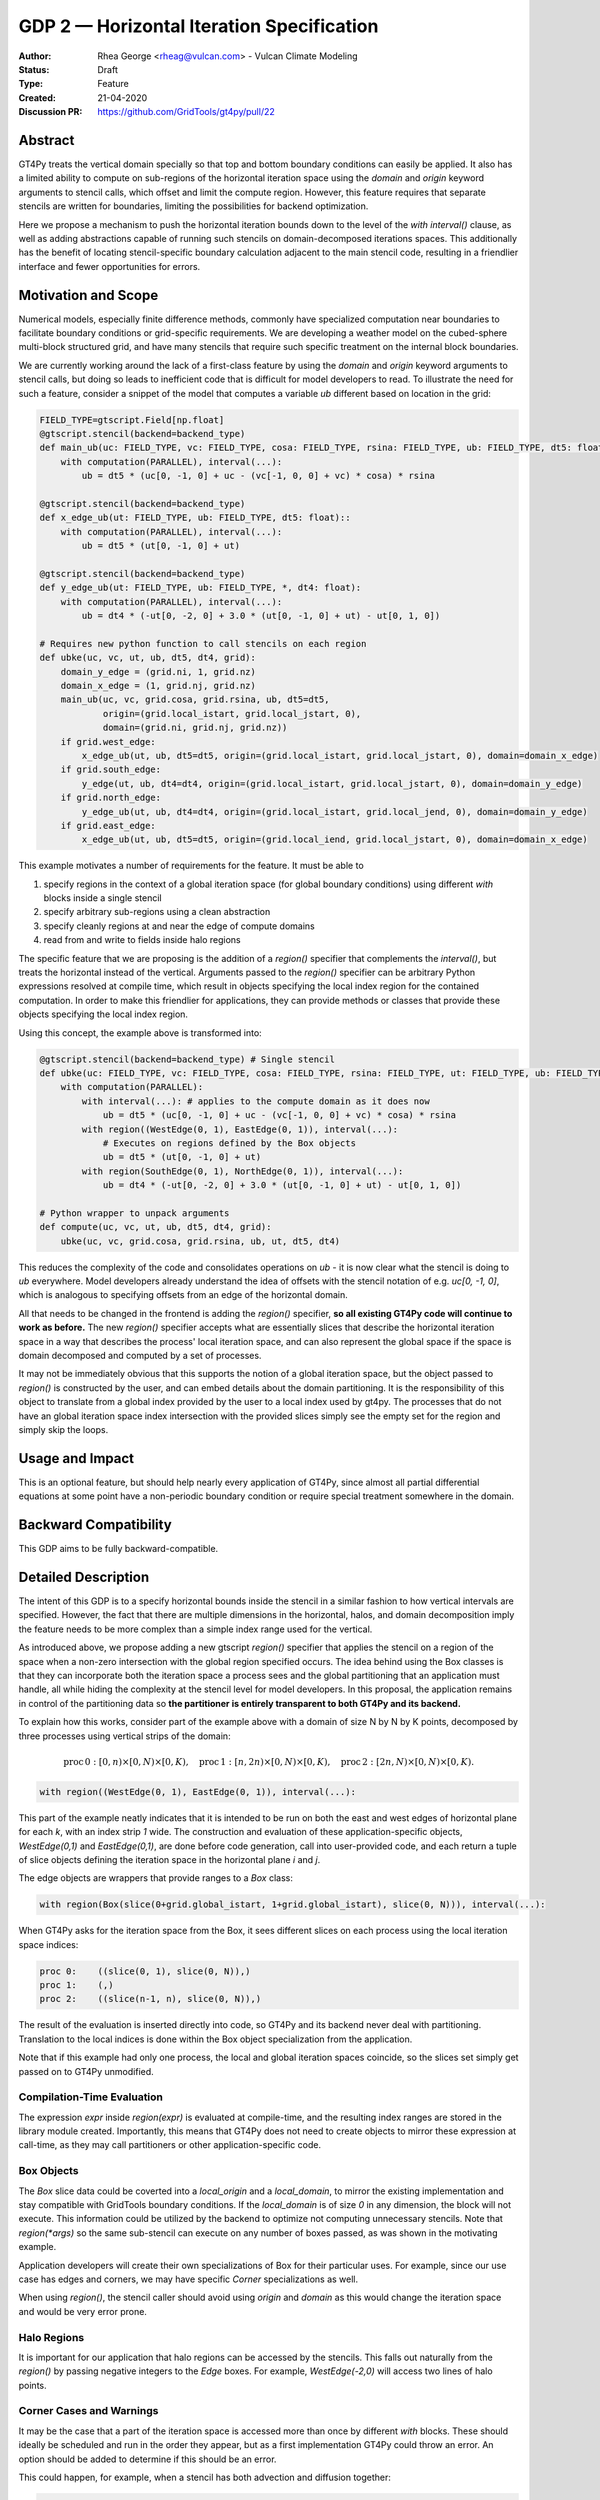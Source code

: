 ==========================================
GDP 2 — Horizontal Iteration Specification
==========================================

:Author: Rhea George <rheag@vulcan.com> - Vulcan Climate Modeling
:Status: Draft
:Type: Feature
:Created: 21-04-2020
:Discussion PR: https://github.com/GridTools/gt4py/pull/22


Abstract
--------

GT4Py treats the vertical domain specially so that top and bottom boundary conditions can easily be applied.
It also has a limited ability to compute on sub-regions of the horizontal iteration space using the `domain` and `origin` keyword arguments to stencil calls, which offset and limit the compute region.
However, this feature requires that separate stencils are written for boundaries, limiting the possibilities for backend optimization.

Here we propose a mechanism to push the horizontal iteration bounds down to the level of the `with interval()` clause, as well as adding abstractions capable of running such stencils on domain-decomposed iterations spaces.
This additionally has the benefit of locating stencil-specific boundary calculation adjacent to the main stencil code, resulting in a friendlier interface and fewer opportunities for errors.

Motivation and Scope
--------------------

Numerical models, especially finite difference methods, commonly have specialized computation near boundaries to facilitate boundary conditions or grid-specific requirements.
We are developing a weather model on the cubed-sphere multi-block structured grid, and have many stencils that require such specific treatment on the internal block boundaries.

We are currently working around the lack of a first-class feature by using the `domain` and `origin` keyword arguments to stencil calls, but doing so leads to inefficient code that is difficult for model developers to read.
To illustrate the need for such a feature, consider a snippet of the model that computes a variable `ub` different based on location in the grid:

.. code-block:: python

    FIELD_TYPE=gtscript.Field[np.float]​
    @gtscript.stencil(backend=backend_type)​
    def main_ub(uc: FIELD_TYPE, vc: FIELD_TYPE, cosa: FIELD_TYPE, rsina: FIELD_TYPE, ub: FIELD_TYPE, dt5: float):​
        with computation(PARALLEL), interval(...):​
            ub = dt5 * (uc[0, -1, 0] + uc - ​(vc[-1, 0, 0] + vc) * cosa) * rsina​

    @gtscript.stencil(backend=backend_type)​
    def x_edge_ub(ut: FIELD_TYPE, ub: FIELD_TYPE, dt5: float)::
        with computation(PARALLEL), interval(...):​
            ub = dt5 * (ut[0, -1, 0] + ut)​

    @gtscript.stencil(backend=backend_type)​
    def y_edge_ub(ut: FIELD_TYPE, ub: FIELD_TYPE, *, dt4: float):
        with computation(PARALLEL), interval(...):
            ub = dt4 * (-ut[0, -2, 0] + 3.0 * (ut[0, -1, 0] + ut) - ut[0, 1, 0])

    # Requires new python function to call stencils on each region
    def ubke(uc, vc, ut, ub, dt5, dt4, grid):​
        domain_y_edge = (grid.ni, 1, grid.nz)
        domain_x_edge = (1, grid.nj, grid.nz)
        main_ub(uc, vc, grid.cosa, grid.rsina, ub, dt5=dt5, ​
                origin=(grid.local_istart, grid.local_jstart, 0),
                domain=(grid.ni, grid.nj, grid.nz))​
        if grid.west_edge:​
            x_edge_ub(ut, ub, dt5=dt5, ​origin=(grid.local_istart, grid.local_jstart, 0), ​domain=domain_x_edge)​
        if grid.south_edge:
            y_edge(ut, ub, dt4=dt4, origin=(grid.local_istart, grid.local_jstart, 0), domain=domain_y_edge)
        if grid.north_edge:
            y_edge_ub(ut, ub, dt4=dt4, origin=(grid.local_istart, grid.local_jend, 0), domain=domain_y_edge)
        if grid.east_edge:
            x_edge_ub(ut, ub, dt5=dt5, origin=(grid.local_iend, grid.local_jstart, 0), domain=domain_x_edge)

This example motivates a number of requirements for the feature. It must be able to

1. specify regions in the context of a global iteration space (for global boundary conditions) using different `with` blocks inside a single stencil
2. specify arbitrary sub-regions using a clean abstraction
3. specify cleanly regions at and near the edge of compute domains
4. read from and write to fields inside halo regions

The specific feature that we are proposing is the addition of a `region()` specifier that complements the `interval()`, but treats the horizontal instead of the vertical.
Arguments passed to the `region()` specifier can be arbitrary Python expressions resolved at compile time, which result in objects specifying the local index region for the contained computation.
In order to make this friendlier for applications, they can provide methods or classes that provide these objects specifying the local index region.

Using this concept, the example above is transformed into:

.. code-block:: python

    @gtscript.stencil(backend=backend_type) # Single stencil
    def ubke(uc: FIELD_TYPE, vc: FIELD_TYPE, cosa: FIELD_TYPE, rsina: FIELD_TYPE, ut: FIELD_TYPE, ub: FIELD_TYPE, dt5: float, dt4: float):
        with computation(PARALLEL):
            with interval(...): # applies to the compute domain as it does now
                ub = dt5 * (uc[0, -1, 0] + uc - (vc[-1, 0, 0] + vc) * cosa) * rsina
            with region((WestEdge(0, 1), EastEdge(0, 1)), interval(...):
                # Executes on regions defined by the Box objects
                ub = dt5 * (ut[0, -1, 0] + ut)​
            with region(SouthEdge(0, 1), NorthEdge(0, 1)), interval(...):
                ub = dt4 * (-ut[0, -2, 0] + 3.0 * (ut[0, -1, 0] + ut) - ut[0, 1, 0])

    # Python wrapper to unpack arguments
    def compute(uc, vc, ut, ub, dt5, dt4, grid):​
        ubke(uc, vc, grid.cosa, grid.rsina, ub, ut, dt5, dt4)

This reduces the complexity of the code and consolidates operations on `ub` - it is now clear what the stencil is doing to `ub` everywhere.
Model developers already understand the idea of offsets with the stencil notation of e.g. `uc[0, -1, 0]`, which is analogous to specifying offsets from an edge of the horizontal domain.

All that needs to be changed in the frontend is adding the `region()` specifier, **so all existing GT4Py code will continue to work as before.**
The new `region()` specifier accepts what are essentially slices that describe the horizontal iteration space in a way that describes the process' local iteration space, and can also represent the global space if the space is domain decomposed and computed by a set of processes.

It may not be immediately obvious that this supports the notion of a global iteration space, but the object passed to `region()` is constructed by the user, and can embed details about the domain partitioning. It is the responsibility of this object to translate from a global index provided by the user to a local index used by gt4py.
The processes that do not have an global iteration space index intersection with the provided slices simply see the empty set for the region and simply skip the loops.


Usage and Impact
----------------

This is an optional feature, but should help nearly every application of GT4Py, since almost all partial differential equations at some point have a non-periodic boundary condition or require special treatment somewhere in the domain.


Backward Compatibility
----------------------

This GDP aims to be fully backward-compatible.


Detailed Description
--------------------

The intent of this GDP is to a specify horizontal bounds inside the stencil in a similar fashion to how vertical intervals are specified.
However, the fact that there are multiple dimensions in the horizontal, halos, and domain decomposition imply the feature needs to be more complex than a simple index range used for the vertical.

As introduced above, we propose adding a new gtscript `region()` specifier that applies the stencil on a region of the space when a non-zero intersection with the global region specified occurs.
The idea behind using the Box classes is that they can incorporate both the iteration space a process sees and the global partitioning that an application must handle, all while hiding the complexity at the stencil level for model developers.
In this proposal, the application remains in control of the partitioning data so **the partitioner is entirely transparent to both GT4Py and its backend.**

To explain how this works, consider part of the example above with a domain of size N by N by K points, decomposed by three processes using vertical strips of the domain:

.. math:: \mathrm{proc}\, 0: [0,n) \times [0,N) \times [0,K),\quad \mathrm{proc}\, 1: [n,2n) \times [0,N) \times [0,K),\quad \mathrm{proc}\, 2: [2n,N) \times [0,N) \times [0,K).

.. code-block:: python

    with region((WestEdge(0, 1), EastEdge(0, 1)), interval(...):

This part of the example neatly indicates that it is intended to be run on both the east and west edges of horizontal plane for each `k`, with an index strip `1` wide.
The construction and evaluation of these application-specific objects, `WestEdge(0,1)` and `EastEdge(0,1)`, are done before code generation, call into user-provided code, and each return a tuple of slice objects defining the iteration space in the horizontal plane `i` and `j`.

The edge objects are wrappers that provide ranges to a `Box` class:

.. code-block:: python

    with region(Box(slice(0+grid.global_istart, 1+grid.global_istart), slice(0, N))), interval(...):

When GT4Py asks for the iteration space from the Box, it sees different slices on each process using the local iteration space indices:

.. code-block:: python

    proc 0:    ((slice(0, 1), slice(0, N)),)
    proc 1:    (,)
    proc 2:    ((slice(n-1, n), slice(0, N)),)

The result of the evaluation is inserted directly into code, so GT4Py and its backend never deal with partitioning.
Translation to the local indices is done within the Box object specialization from the application.

Note that if this example had only one process, the local and global iteration spaces coincide, so the slices set simply get passed on to GT4Py unmodified.


Compilation-Time Evaluation
+++++++++++++++++++++++++++

The expression `expr` inside `region(expr)` is evaluated at compile-time, and the resulting index ranges are stored in the library module created.
Importantly, this means that GT4Py does not need to create objects to mirror these expression at call-time, as they may call partitioners or other application-specific code.


Box Objects
+++++++++++

The `Box` slice data could be coverted into a `local_origin` and a `local_domain`, to mirror the existing implementation and stay compatible with GridTools boundary conditions.
If the `local_domain` is of size `0` in any dimension, the block will not execute.
This information could be utilized by the backend to optimize not computing unnecessary stencils.
Note that `region(*args)` so the same sub-stencil can execute on any number of boxes passed, as was shown in the motivating example.

Application developers will create their own specializations of Box for their particular uses.
For example, since our use case has edges and corners, we may have specific `Corner` specializations as well.

When using `region()`, the stencil caller should avoid using `origin` and `domain` as this would change the iteration space and would be very error prone.

Halo Regions
++++++++++++

It is important for our application that halo regions can be accessed by the stencils.
This falls out naturally from the `region()` by passing negative integers to the `Edge` boxes.
For example, `WestEdge(-2,0)` will access two lines of halo points.


Corner Cases and Warnings
+++++++++++++++++++++++++

It may be the case that a part of the iteration space is accessed more than once by different `with` blocks.
These should ideally be scheduled and run in the order they appear, but as a first implementation GT4Py could throw an error.
An option should be added to determine if this should be an error.

This could happen, for example, when a stencil has both advection and diffusion together:

.. code-block:: python

  with computation(PARALLEL), interval(...):
        adv_u, adv_v = advection(dx=dx, dy=dy, u=in_u_tmp, v=in_v_tmp)
        diff_u, diff_v = diffusion(dx=dx, dy=dy, u=in_u_tmp, v=in_v_tmp)

If both advection and diffusion stencils have horizontal domain handling at boundaries, it would have to look like:

.. code-block:: python

  with computation(PARALLEL):
      with interval(...):
        adv_u, adv_v = advection(dx=dx, dy=dy, u=in_u_tmp, v=in_v_tmp)
      with boundary(Edges):
        adv_u, adv_v = advection_edges (dx=dx, dy=dy, u=in_u_tmp, v=in_v_tmp)
      with interval(...):
        diff_u, diff_v = diffusion(dx=dx, dy=dy, u=in_u_tmp, v=in_v_tmp)
      with boundary(Edges):
        diff_u, diff_v = diffusion_edges(dx=dx, dy=dy, u=in_u_tmp, v=in_v_tmp)

Obviously both the advection and diffusion have to happen for this to be correctly executed.
These should be exposed as two multi-stages to allow the backend to decide whether it can fuse the operations.

Related Work
------------

The dawn compiler accepts regions of the horizontal iteration space in its stencil intermediate representation.


Implementation
--------------

The implementation on the GT4Py side should be relatively light. We will need to

1. add the `region()` specifier parsing to the AST visitor in IRMaker_
2. add the reduced iteration space to the internal IR
3. ensure backends parse this information correctly
4. add a few corresponding tests for the feature

.. _IRMaker: https://github.com/GridTools/gt4py/blob/master/src/gt4py/frontend/gtscript_frontend.py#L454

Implementation on the application side is to setup specializations of the Box class for its needs.

It would be interesting to perform math operations like `intersection()` and `union()` of boxes.
This can be implemented in a later step purely on the GT4Py side.


Alternatives
------------

There are a number of slight modifications possible to how this is expressed in the front-end.

1. Multidimensional Intervals

This alternative expands the `interval()` specifier to include both vertical and horizontal ranges with the Box objects.
This may be not quite consistent because the `with computation()` still refers to the ordering of the vertical direction, while `with interval()` would specify the whole 3D iteration space.
To correct this we could rename 'with computation' to 'with vertical_computation', or something similar, at the expense of backward compatibility.
With this idea, the interval could specify an arbitrary number of box bounds.

.. code-block:: python

  Vertical(start, end) -> Column(k=slice(start, end))​
  @gtscript.stencil(backend=dawn)​
  def ubke(uc: FIELD_TYPE, vc: FIELD_TYPE, cosa: FIELD_TYPE, rsina: FIELD_TYPE, ub: FIELD_TYPE, ut:
  FIELD_TYPE, dt4: float, dt5: float):​
    with computation(gtscript.PARALLEL):​
      with interval(...): # indicates compute domain specified with 'origin' and 'domain'
        ub = dt5 * (uc[0, -1, 0] + uc - (vc[-1, 0, 0] + vc) * cosa) * rsina​
      with interval(Vertical(0, None), (WestEdge(0, 1), EastEdge(0, 1)):​
        ub = dt5 * (ut[0, -1, 0] + ut)​
      with interval((SouthEdge(0, 1), NorthEdge(0, 1))):​
        ub = dt4 * (-ut[0, -2, 0] + 3.0 * (ut[0, -1, 0] + ut) - ut[0, 1, 0])​

In this case we would have special `Vertical` objects for slicing the vertical direction.
This might lend itself more naturally to expanding to an arbitrary Nd array.

2. Explicit Indices

This proposal is similar to the first, but more explicit.
This will be more familiar to Fortran model developers, but it is more tedious than some of the other solutions, so a python developer may be tempted to add another translation layer to allow abstraction of duplicated patterns.
Instead of offsets from a compute domain, absolute global indices are within the `interval()` as scalar variables. e.g. `i_s` and `i_e`, that the application defines and magically get passed into the stencil.

A major problem with this approach is that it requires the backend to know about the global iteration space. We may be able to implement handling for Dawn, but this would not work for most backends, and would be hard to generalize.

.. code-block:: python

  @gtscript.stencil()
  def ubke(uc: FIELD_TYPE, vc: FIELD_TYPE, cosa: FIELD_TYPE, rsina: FIELD_TYPE, ub: FIELD_TYPE, *, dt4: float, dt5: float):
    with computation(gtscript.PARALLEL),
      with interval(i_s:i_e, j_s:j_e, k_s:k_e):
        ub = dt5 * (uc[0, -1, 0] + uc - (vc[-1, 0, 0] + vc) * cosa) * rsina
      # West edge
      with interval(i_e-1:i_e, :, :):
        ub = dt5 * (ut[0, -1, 0] + ut)
      # East edge
      with interval(i_e:i_e+1, :, :):
        ub = dt5 * (ut[0, -1, 0] + ut)
      # South edge
      with interval(:,j_s:j_s+1, :):
        ub = dt4 * (-ut[0, -2, 0] + 3.0 * (ut[0, -1, 0] + ut) - ut[0, 1, 0])
      # North edge
      with interval(:, j_e:j_e+1, :):
        ub = dt4 * (-ut[0, -2, 0] + 3.0 * (ut[0, -1, 0] + ut) - ut[0, 1, 0])

3. Partitioner outside stencil
Have a partitioner object that has awareness of the model decomposition make the calls.
Use methods it has to specify subdomains.

.. code-block:: python

  def ub(uc, vc, ub, dt4, dt5, partitioner):  # new SubtilePartitioner object
    with partitioner.center(uc) as domain:
        main_ub(uc,vc,grid.cosa,grid.rsina,ub,dt5=dt5,origin=domain.origin, domain=domain.extent,)
    with partitioner.tile_west(ut, start=0, end=1) as domain:
        x_edge(ut, ub, dt5=dt5, origin=domain.origin, domain=domain.extent)
    with partitioner.tile_south(ut, start=0, end=1) as domain:
        y_edge(ut, ub, dt4=dt4, origin=domain.origin, domain=domain.extent)
    with partitioner.tile_north(ut, start=-1, end=0) as domain:
        y_edge(ut, ub, dt4=dt4, origin=domain.origin, domain=domain.extent)
    with partitioner.tile_east(ut, start=-1, end=0) as domain:
        x_edge(ut, ub, dt5=dt5, origin=domain.origin, domain=domain.extent)

This is similar to the idea of a region object, but is more directly utilizing a user defined object rather than a special boundary keyword.
It is unclear how this would translate to the backend.


Discussion
----------

This issue is related to this discussion, a precursor to this proposal:
https://github.com/GridTools/gt4py/issues/9
It is an alternative approach to the backend optimization of corners and edges.

References and Footnotes
------------------------

.. [1] Each GDP must either be explicitly labeled as placed in the public domain (see
   this GDP as an example) or licensed under the `Open Publication License`_.

.. _Open Publication License: https://www.opencontent.org/openpub/


Copyright
---------

This document has been placed in the public domain. [1]_

Additional Examples
-------------------

Here are additional examples that may be helpful for discussion as we review this proposal.

Special corner handling
+++++++++++++++++++++++

.. code-block:: python

  SWCorner(starti, endi, startj, endj) -> Box(slice(starti + global_istart, endi + global_istart), slice(startj + global_jstart, endj + global_jstart))​
  SECorner(starti, endi, startj, endj) -> Box(slice(starti + global_iend, endi + global_iend), slice(startj + global_jstart, endj + global_jstart))​
  NWCorner(starti, endi, startj, endj) -> Box(slice(starti + global_istart, endi + global_istart), slice(startj + global_jend, endj + global_jend))​
  NECorner(starti, endi, startj, endj) -> Box(slice(starti + global_iend, endi + global_iend), slice(startj + global_jend, endj + global_jend))​

  @gtscript.stencil(backend="dawn:gtmc", partitioner=partitioner)
  def brbl_stencil(q: FIELD_TYPE, al: FIELD_TYPE, br: FIELD_TYPE, bl: FIELD_TYPE):
    with computation(PARALLEL), interval(...):
        br = al[0, 1, 0] - q
    with boundary(SWCorner(-1, 0, 0, 1), SECorner(0, 1, 0, 1), NWCorner(-1, 0, 1, 2), NECorner(0, 1, 1, 2)), interval(...):
        br = 0
    with computation(PARALLEL), interval(...):
        bl = br[-1, 0, 1]  + al

  brbl_stencil(al, q, br, origin=(local_istart - 1, local_jstart, 0), domain=(local_ni + 1, local_nj, nk))
